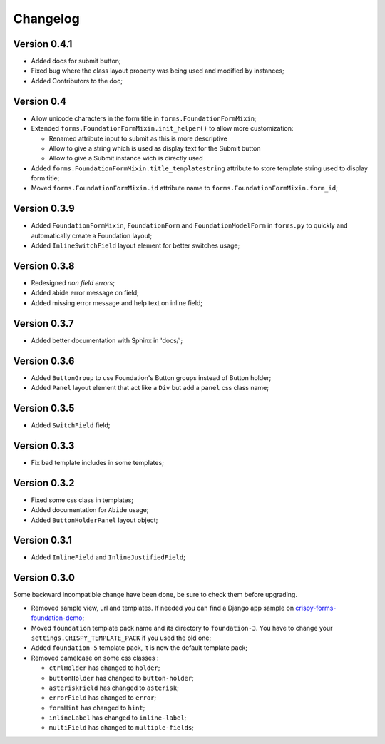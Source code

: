 .. _crispy-forms-foundation-demo: https://github.com/sveetch/crispy-forms-foundation-demo

=========
Changelog
=========

Version 0.4.1
*************

* Added docs for submit button;
* Fixed bug where the class layout property was being used and modified by instances;
* Added Contributors to the doc;

Version 0.4
***********

* Allow unicode characters in the form title in ``forms.FoundationFormMixin``;
* Extended ``forms.FoundationFormMixin.init_helper()`` to allow more customization:

  * Renamed attribute input to submit as this is more descriptive
  * Allow to give a string which is used as display text for the Submit button
  * Allow to give a Submit instance wich is directly used

* Added ``forms.FoundationFormMixin.title_templatestring`` attribute to store template string used to display form title;
* Moved ``forms.FoundationFormMixin.id`` attribute name to ``forms.FoundationFormMixin.form_id``;

Version 0.3.9
*************

* Added ``FoundationFormMixin``, ``FoundationForm`` and ``FoundationModelForm`` in ``forms.py`` to quickly and automatically create a Foundation layout;
* Added ``InlineSwitchField`` layout element for better switches usage;

Version 0.3.8
*************

* Redesigned *non field errors*;
* Added abide error message on field;
* Added missing error message and help text on inline field;

Version 0.3.7
*************

* Added better documentation with Sphinx in 'docs/';

Version 0.3.6
*************

* Added ``ButtonGroup`` to use Foundation's Button groups instead of Button holder;
* Added ``Panel`` layout element that act like a ``Div`` but add a ``panel`` css class name;

Version 0.3.5
*************

* Added ``SwitchField`` field;

Version 0.3.3
*************

* Fix bad template includes in some templates;

Version 0.3.2
*************

* Fixed some css class in templates;
* Added documentation for ``Abide`` usage;
* Added ``ButtonHolderPanel`` layout object;

Version 0.3.1
*************

* Added ``InlineField`` and ``InlineJustifiedField``;

Version 0.3.0
*************

Some backward incompatible change have been done, be sure to check them before upgrading.

* Removed sample view, url and templates. If needed you can find a Django app sample on `crispy-forms-foundation-demo`_;
* Moved ``foundation`` template pack name and its directory to ``foundation-3``. You have to change your ``settings.CRISPY_TEMPLATE_PACK`` if you used the old one;
* Added ``foundation-5`` template pack, it is now the default template pack;
* Removed camelcase on some css classes :

  * ``ctrlHolder`` has changed to ``holder``;
  * ``buttonHolder`` has changed to ``button-holder``;
  * ``asteriskField`` has changed to ``asterisk``;
  * ``errorField`` has changed to ``error``;
  * ``formHint`` has changed to ``hint``;
  * ``inlineLabel`` has changed to ``inline-label``;
  * ``multiField`` has changed to ``multiple-fields``;

